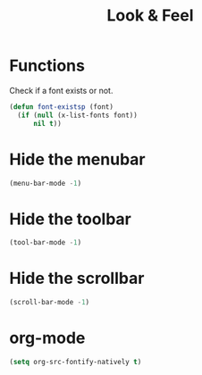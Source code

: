 #+TITLE: Look & Feel

* Functions
  Check if a font exists or not.
#+BEGIN_SRC emacs-lisp
  (defun font-existsp (font)
    (if (null (x-list-fonts font))
        nil t))
#+END_SRC
* Hide the menubar
  #+BEGIN_SRC emacs-lisp
    (menu-bar-mode -1)
  #+END_SRC
* Hide the toolbar
  #+BEGIN_SRC emacs-lisp
  (tool-bar-mode -1)
  #+END_SRC
* Hide the scrollbar
  #+BEGIN_SRC emacs-lisp
    (scroll-bar-mode -1)
  #+END_SRC
* org-mode
#+BEGIN_SRC emacs-lisp
  (setq org-src-fontify-natively t)
#+END_SRC
